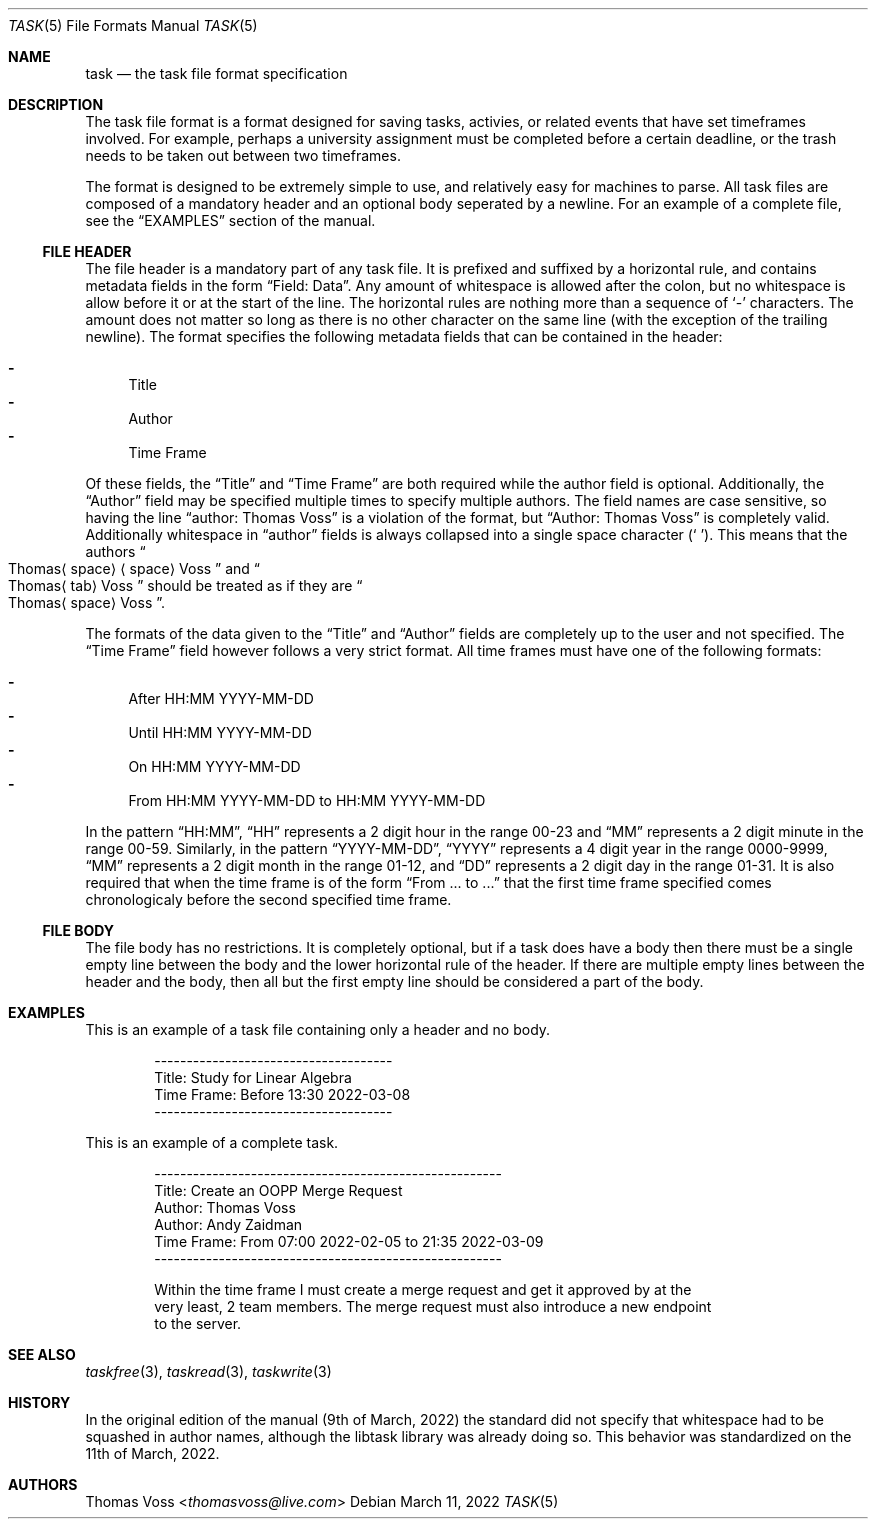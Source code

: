 .\"
.\" BSD Zero Clause License
.\"
.\" Copyright (c) 2022 Thomas Voss
.\"
.\" Permission to use, copy, modify, and/or distribute this software for any
.\" purpose with or without fee is hereby granted.
.\"
.\" THE SOFTWARE IS PROVIDED "AS IS" AND THE AUTHOR DISCLAIMS ALL WARRANTIES WITH
.\" REGARD TO THIS SOFTWARE INCLUDING ALL IMPLIED WARRANTIES OF MERCHANTABILITY
.\" AND FITNESS. IN NO EVENT SHALL THE AUTHOR BE LIABLE FOR ANY SPECIAL, DIRECT,
.\" INDIRECT, OR CONSEQUENTIAL DAMAGES OR ANY DAMAGES WHATSOEVER RESULTING FROM
.\" LOSS OF USE, DATA OR PROFITS, WHETHER IN AN ACTION OF CONTRACT, NEGLIGENCE OR
.\" OTHER TORTIOUS ACTION, ARISING OUT OF OR IN CONNECTION WITH THE USE OR
.\" PERFORMANCE OF THIS SOFTWARE.
.\"
.Dd $Mdocdate: March 11 2022 $
.Dt TASK 5
.Os
.Sh NAME
.Nm task
.Nd the task file format specification
.Sh DESCRIPTION
The task file format is a format designed for saving tasks, activies, or related events that have set
timeframes involved.
For example, perhaps a university assignment must be completed before a certain deadline, or the
trash needs to be taken out between two timeframes.
.Pp
The format is designed to be extremely simple to use, and relatively easy for machines to parse.
All task files are composed of a mandatory header and an optional body seperated by a newline.
For an example of a complete file, see the
.Sx EXAMPLES
section of the manual.
.Ss FILE HEADER
The file header is a mandatory part of any task file.
It is prefixed and suffixed by a horizontal rule, and contains metadata fields in the form
.Dq Field: Data .
Any amount of whitespace is allowed after the colon, but no whitespace is allow before it or at the
start of the line.
The horizontal rules are nothing more than a sequence of
.Sq \-
characters.
The amount does not matter so long as there is no other character on the same line
.Pq with the exception of the trailing newline .
The format specifies the following metadata fields that can be contained in the header:
.Pp
.Bl -dash -compact
.It
Title
.It
Author
.It
Time Frame
.El
.Pp
Of these fields, the
.Dq Title
and
.Dq Time Frame
are both required while the author field is optional.
Additionally, the
.Dq Author
field may be specified multiple times to specify multiple authors.
The field names are case sensitive, so having the line
.Dq author: Thomas Voss
is a violation of the format, but
.Dq Author: Thomas Voss
is completely valid.
Additionally whitespace in
.Dq author
fields is always collapsed into a single space character
.Pq Sq " " .
This means that the authors
.Sm off
.Do
.Pf Thomas Aq space
.Aq space
Voss
.Dc
.Sm on
and
.Sm off
.Do
.Pf Thomas Aq tab
Voss
.Dc
.Sm on
should be treated as if they are
.Sm off
.Do
.Pf Thomas Aq space
Voss
.Dc .
.Sm on
.Pp
The formats of the data given to the
.Dq Title
and
.Dq Author
fields are completely up to the user and not specified.
The
.Dq Time Frame
field however follows a very strict format.
All time frames must have one of the following formats:
.Pp
.Bl -dash -compact
.It
After HH:MM YYYY\-MM\-DD
.It
Until HH:MM YYYY\-MM\-DD
.It
On HH:MM YYYY\-MM\-DD
.It
From HH:MM YYYY\-MM\-DD to HH:MM YYYY\-MM\-DD
.El
.Pp
In the pattern
.Dq HH:MM ,
.Dq HH
represents a 2 digit hour in the range 00\-23 and
.Dq MM
represents a 2 digit minute in the range 00\-59.
Similarly, in the pattern
.Dq YYYY\-MM\-DD ,
.Dq YYYY
represents a 4 digit year in the range 0000\-9999,
.Dq MM
represents a 2 digit month in the range 01\-12, and
.Dq DD
represents a 2 digit day in the range 01\-31.
It is also required that when the time frame is of the form
.Dq From ... to ...
that the first time frame specified comes chronologicaly before the second specified time frame.
.Ss FILE BODY
The file body has no restrictions.
It is completely optional, but if a task does have a body then there must be a single empty line
between the body and the lower horizontal rule of the header.
If there are multiple empty lines between the header and the body, then all but the first empty line
should be considered a part of the body.
.Sh EXAMPLES
This is an example of a task file containing only a header and no body.
.Bd -literal -offset indent
-------------------------------------
Title:       Study for Linear Algebra
Time Frame:  Before 13:30 2022-03-08
-------------------------------------
.Ed
.Pp
This is an example of a complete task.
.Bd -literal -offset indent
------------------------------------------------------
Title:       Create an OOPP Merge Request
Author:      Thomas Voss
Author:      Andy Zaidman
Time Frame:  From 07:00 2022-02-05 to 21:35 2022-03-09
------------------------------------------------------

Within the time frame I must create a merge request and get it approved by at the
very least, 2 team members. The merge request must also introduce a new endpoint
to the server.
.Ed
.Sh SEE ALSO
.Xr taskfree 3 ,
.Xr taskread 3 ,
.Xr taskwrite 3
.Sh HISTORY
In the original edition of the manual
.Pq 9th of March, 2022
the standard did not specify that whitespace had to be squashed in author names, although the libtask
library was already doing so.
This behavior was standardized on the 11th of March, 2022.
.Sh AUTHORS
.An Thomas Voss Aq Mt thomasvoss@live.com
